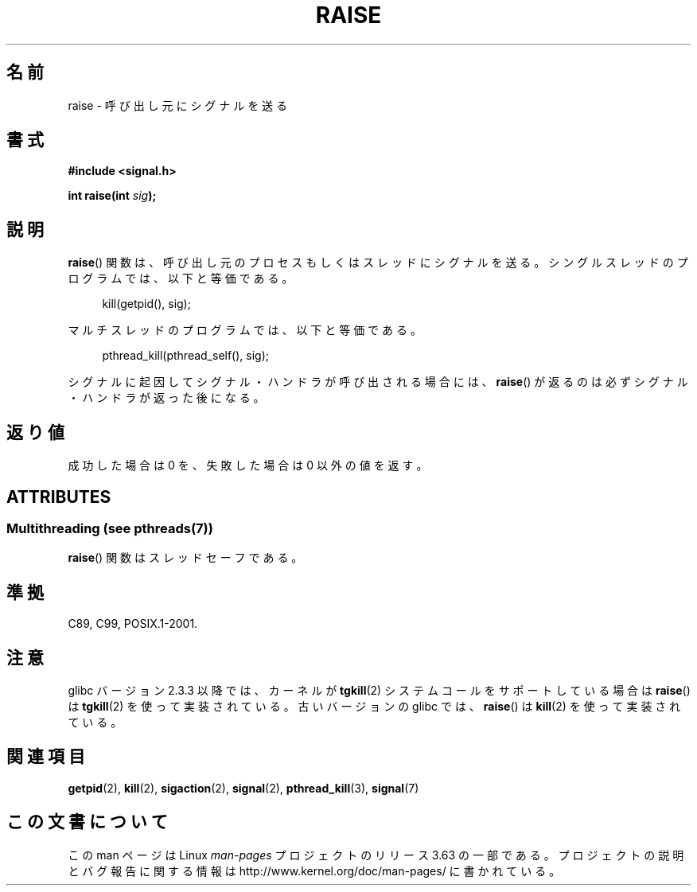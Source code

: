 .\" Copyright (c) 1993 by Thomas Koenig (ig25@rz.uni-karlsruhe.de)
.\" and Copyright (C) 2008 Michael Kerrisk <mtk.manpages@gmail.com>
.\"
.\" %%%LICENSE_START(VERBATIM)
.\" Permission is granted to make and distribute verbatim copies of this
.\" manual provided the copyright notice and this permission notice are
.\" preserved on all copies.
.\"
.\" Permission is granted to copy and distribute modified versions of this
.\" manual under the conditions for verbatim copying, provided that the
.\" entire resulting derived work is distributed under the terms of a
.\" permission notice identical to this one.
.\"
.\" Since the Linux kernel and libraries are constantly changing, this
.\" manual page may be incorrect or out-of-date.  The author(s) assume no
.\" responsibility for errors or omissions, or for damages resulting from
.\" the use of the information contained herein.  The author(s) may not
.\" have taken the same level of care in the production of this manual,
.\" which is licensed free of charge, as they might when working
.\" professionally.
.\"
.\" Formatted or processed versions of this manual, if unaccompanied by
.\" the source, must acknowledge the copyright and authors of this work.
.\" %%%LICENSE_END
.\"
.\" Modified Sat Jul 24 18:40:56 1993 by Rik Faith (faith@cs.unc.edu)
.\" Modified 1995 by Mike Battersby (mib@deakin.edu.au)
.\"
.\"*******************************************************************
.\"
.\" This file was generated with po4a. Translate the source file.
.\"
.\"*******************************************************************
.\"
.\" Japanese Version Copyright (c) 1997 HIROFUMI Nishizuka
.\"	all rights reserved.
.\" Translated 1997-12-25, HIROFUMI Nishizuka <nishi@rpts.cl.nec.co.jp>
.\" Updated 2008-08-08, Akihiro MOTOKI <amotoki@dd.iij4u.or.jp>, LDP v3.05
.\" Updated 2012-05-04, Akihiro MOTOKI <amotoki@gmail.com>
.\"
.TH RAISE 3 2014\-03\-10 GNU "Linux Programmer's Manual"
.SH 名前
raise \- 呼び出し元にシグナルを送る
.SH 書式
.nf
\fB#include <signal.h>\fP
.sp
\fBint raise(int \fP\fIsig\fP\fB);\fP
.fi
.SH 説明
\fBraise\fP()  関数は、呼び出し元のプロセスもしくはスレッドにシグナルを送る。 シングルスレッドのプログラムでは、以下と等価である。
.sp
.in +4n
.nf
kill(getpid(), sig);
.fi
.in
.PP
マルチスレッドのプログラムでは、以下と等価である。
.sp
.in +4n
.nf
pthread_kill(pthread_self(), sig);
.fi
.in
.PP
シグナルに起因してシグナル・ハンドラが呼び出される場合には、 \fBraise\fP()  が返るのは必ずシグナル・ハンドラが返った後になる。
.SH 返り値
成功した場合は 0 を、失敗した場合は 0 以外の値を返す。
.SH ATTRIBUTES
.SS "Multithreading (see pthreads(7))"
\fBraise\fP() 関数はスレッドセーフである。
.SH 準拠
C89, C99, POSIX.1\-2001.
.SH 注意
.\" 2.3.2 used the obsolete tkill(), if available.
glibc バージョン 2.3.3 以降では、カーネルが \fBtgkill\fP(2) システムコール
をサポートしている場合は\fBraise\fP() は \fBtgkill\fP(2) を使って実装されて
いる。古いバージョンの glibc では、\fBraise\fP() は \fBkill\fP(2) を使って
実装されている。
.SH 関連項目
\fBgetpid\fP(2), \fBkill\fP(2), \fBsigaction\fP(2), \fBsignal\fP(2), \fBpthread_kill\fP(3),
\fBsignal\fP(7)
.SH この文書について
この man ページは Linux \fIman\-pages\fP プロジェクトのリリース 3.63 の一部
である。プロジェクトの説明とバグ報告に関する情報は
http://www.kernel.org/doc/man\-pages/ に書かれている。

